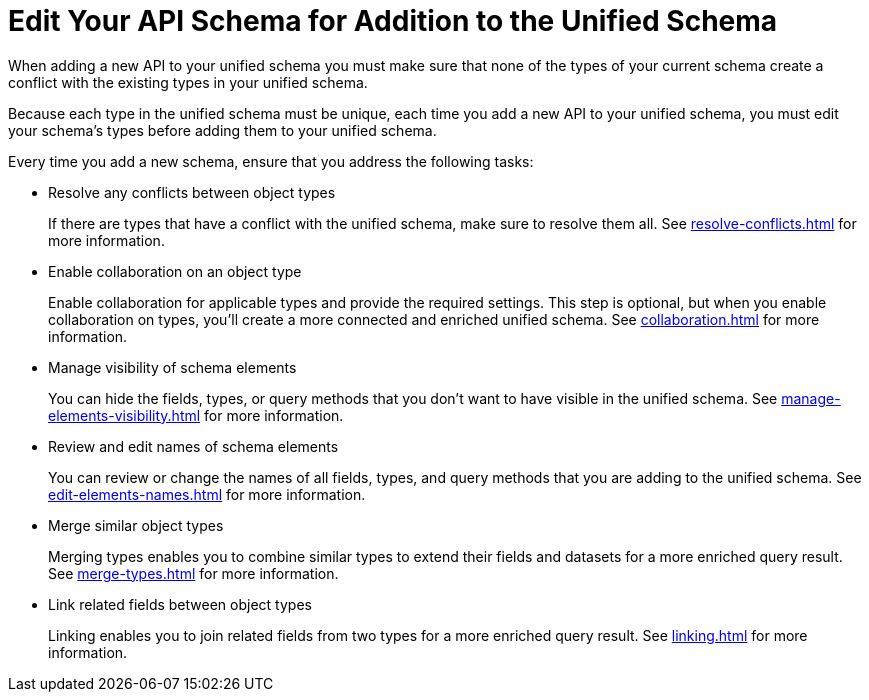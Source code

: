 = Edit Your API Schema for Addition to the Unified Schema

When adding a new API to your unified schema you must make sure that none of the types of your current schema create a conflict with the existing types in your unified schema.

Because each type in the unified schema must be unique, each time you add a new API to your unified schema, you must edit your schema’s types before adding them to your unified schema.

Every time you add a new schema, ensure that you address the following tasks:

* Resolve any conflicts between object types
+
If there are types that have a conflict with the unified schema, make sure to resolve them all. See xref:resolve-conflicts.adoc[] for more information.
* Enable collaboration on an object type
+
Enable collaboration for applicable types and provide the required settings. This step is optional, but when you enable collaboration on types, you'll create a more connected and enriched unified schema. See xref:collaboration.adoc[] for more information.
* Manage visibility of schema elements
+
You can hide the fields, types, or query methods that you don't want to have visible in the unified schema. See xref:manage-elements-visibility.adoc[] for more information.
* Review and edit names of schema elements
+
You can review or change the names of all fields, types, and query methods that you are adding to the unified schema. See xref:edit-elements-names.adoc[] for more information.
* Merge similar object types
+
Merging types enables you to combine similar types to extend their fields and datasets for a more enriched query result. See xref:merge-types.adoc[] for more information.
* Link related fields between object types
+
Linking enables you to join related fields from two types for a more enriched query result.
See xref:linking.adoc[] for more information.
